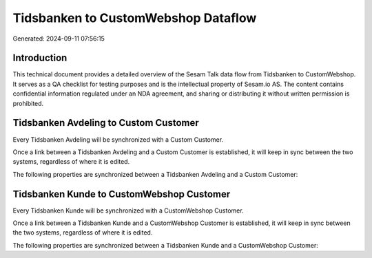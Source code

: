 ====================================
Tidsbanken to CustomWebshop Dataflow
====================================

Generated: 2024-09-11 07:56:15

Introduction
------------

This technical document provides a detailed overview of the Sesam Talk data flow from Tidsbanken to CustomWebshop. It serves as a QA checklist for testing purposes and is the intellectual property of Sesam.io AS. The content contains confidential information regulated under an NDA agreement, and sharing or distributing it without written permission is prohibited.

Tidsbanken Avdeling to Custom Customer
--------------------------------------
Every Tidsbanken Avdeling will be synchronized with a Custom Customer.

Once a link between a Tidsbanken Avdeling and a Custom Customer is established, it will keep in sync between the two systems, regardless of where it is edited.

The following properties are synchronized between a Tidsbanken Avdeling and a Custom Customer:

.. list-table::
   :header-rows: 1

   * - Tidsbanken Avdeling Property
     - Custom Customer Property
     - Custom Data Type


Tidsbanken Kunde to CustomWebshop Customer
------------------------------------------
Every Tidsbanken Kunde will be synchronized with a CustomWebshop Customer.

Once a link between a Tidsbanken Kunde and a CustomWebshop Customer is established, it will keep in sync between the two systems, regardless of where it is edited.

The following properties are synchronized between a Tidsbanken Kunde and a CustomWebshop Customer:

.. list-table::
   :header-rows: 1

   * - Tidsbanken Kunde Property
     - CustomWebshop Customer Property
     - CustomWebshop Data Type

